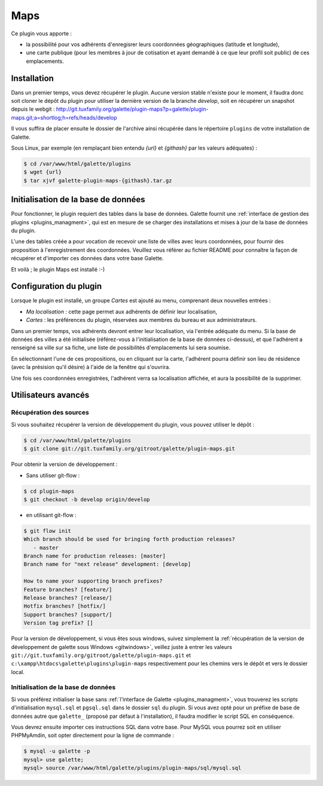 ====
Maps
====

Ce plugin vous apporte :

* la possibilité pour vos adhérents d'enregisrer leurs coordonnées géographiques (latitude et longitude),
* une carte publique (pour les membres à jour de cotisation et ayant demandé à ce que leur profil soit public) de ces emplacements.

Installation
============

Dans un premier temps, vous devez récupérer le plugin. Aucune version stable n'existe pour le moment, il faudra donc soit cloner le dépôt du plugin pour utiliser la dernière version de la branche `develop`, soit en récupérer un snapshot depuis le webgit :
http://git.tuxfamily.org/galette/plugin-maps?p=galette/plugin-maps.git;a=shortlog;h=refs/heads/develop

Il vous suffira de placer ensuite le dossier de l'archive ainsi récupérée dans le répertoire ``plugins`` de votre installation de Galette.

Sous Linux, par exemple (en remplaçant bien entendu `{url}` et `{githash}` par les valeurs adéquates) :

.. code-block:: bash

   $ cd /var/www/html/galette/plugins
   $ wget {url}
   $ tar xjvf galette-plugin-maps-{githash}.tar.gz

Initialisation de la base de données
====================================

Pour fonctionner, le plugin requiert des tables dans la base de données. Galette fournit une :ref:`interface de gestion des plugins <plugins_managment>`, qui est en mesure de se charger des installations et mises à jour de la base de données du plugin.

L'une des tables créée a pour vocation de recevoir une liste de villes avec leurs coordonnées, pour fournir des proposition à l'enregistrement des coordonnées. Veuillez vous référer au fichier README pour connaître la façon de récupérer et d'importer ces données dans votre base Galette.

Et voilà ; le plugin Maps est installé :-)

Configuration du plugin
=======================

Lorsque le plugin est installé, un groupe `Cartes` est ajouté au menu, comprenant deux nouvelles entrées :

* `Ma localisation` : cette page permet aux adhérents de définir leur localisation,
* `Cartes` : les préférences du plugin, réservées aux membres du bureau et aux administrateurs.

Dans un premier temps, vos adhérents devront entrer leur localisation, via l'entrée adéquate du menu. Si la base de données des villes a été initialisée (référez-vous à l'initialisation de la base de données ci-dessus), et que l'adhérent a renseigné sa ville sur sa fiche, une liste de possibilités d'emplacements lui sera soumise.

.. image:: ../_styles/static/images/plugin-maps/towns_list.png
   :scale: 70%
   :align: center

En sélectionnant l'une de ces propositions, ou en cliquant sur la carte, l'adhérent pourra définir son lieu de résidence (avec la présision qu'il désire) à l'aide de la fenêtre qui s'ouvrira.

.. image:: ../_styles/static/images/plugin-maps/location_select.png
   :scale: 70%
   :align: center

Une fois ses coordonnées enregistrées, l'adhérent verra sa localisation affichée, et aura la possibilité de la supprimer.

.. image:: ../_styles/static/images/plugin-maps/location_selected.png
   :scale: 70%
   :align: center

Utilisateurs avancés
====================

Récupération des sources
------------------------

Si vous souhaitez récupérer la version de développement du plugin, vous pouvez utiliser le dépôt :

.. code-block:: bash

   $ cd /var/www/html/galette/plugins
   $ git clone git://git.tuxfamily.org/gitroot/galette/plugin-maps.git

Pour obtenir la version de développement :

* Sans utiliser git-flow :

.. code-block:: bash

   $ cd plugin-maps
   $ git checkout -b develop origin/develop

* en utilisant git-flow :

.. code-block:: bash

   $ git flow init
   Which branch should be used for bringing forth production releases?
      - master
   Branch name for production releases: [master] 
   Branch name for "next release" development: [develop] 
   
   How to name your supporting branch prefixes?
   Feature branches? [feature/] 
   Release branches? [release/] 
   Hotfix branches? [hotfix/] 
   Support branches? [support/] 
   Version tag prefix? []

Pour la version de développement, si vous êtes sous windows, suivez simplement la :ref:`récupération de la version de développement de galette sous Windows <gitwindows>`, veillez juste à entrer les valeurs ``git://git.tuxfamily.org/gitroot/galette/plugin-maps.git`` et ``c:\xampp\htdocs\galette\plugins\plugin-maps`` respectivement pour les chemins vers le dépôt et vers le dossier local.

Initialisation de la base de données
------------------------------------

Si vous préférez initialiser la base sans :ref:`l'interface de Galette <plugins_managment>`, vous trouverez les scripts d'initialisation ``mysql.sql`` et ``pgsql.sql`` dans le dossier ``sql`` du plugin. Si vous avez opté pour un préfixe de base de données autre que ``galette_`` (proposé par défaut à l'installation), il faudra modifier le script SQL en conséquence.

Vous devrez ensuite importer ces instructions SQL dans votre base. Pour MySQL vous pourrez soit en utiliser PHPMyAmdin, soit opter directement pour la ligne de commande :

.. code-block:: bash

   $ mysql -u galette -p
   mysql> use galette;
   mysql> source /var/www/html/galette/plugins/plugin-maps/sql/mysql.sql

